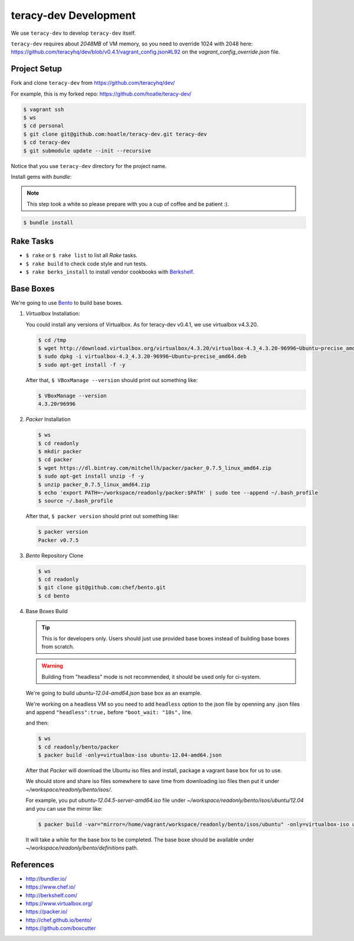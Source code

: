 teracy-dev Development
======================

We use ``teracy-dev`` to develop ``teracy-dev`` itself.

``teracy-dev`` requires about `2048MB` of VM memory, so you need to override 1024 with
2048 here: https://github.com/teracyhq/dev/blob/v0.4.1/vagrant_config.json#L92 on
the `vagrant_config_override.json` file.


Project Setup
-------------

Fork and clone ``teracy-dev`` from https://github.com/teracyhq/dev/

For example, this is my forked repo: https://github.com/hoatle/teracy-dev/

..  code-block:: bash

    $ vagrant ssh
    $ ws
    $ cd personal
    $ git clone git@github.com:hoatle/teracy-dev.git teracy-dev
    $ cd teracy-dev
    $ git submodule update --init --recursive

Notice that you use ``teracy-dev`` directory for the project name.


Install gems with `bundle`:

..  note::

    This step took a white so please prepare with you a cup of coffee and be patient :).

..  code-block:: bash

    $ bundle install


Rake Tasks
----------

- ``$ rake`` or ``$ rake list`` to list all `Rake` tasks.

- ``$ rake build`` to check code style and run tests.

- ``$ rake berks_install`` to install vendor cookbooks with Berkshelf_.


Base Boxes
----------

We're going to use Bento_ to build base boxes.

#.  `Virtualbox` Installation:

    You could install any versions of Virtualbox. As for teracy-dev v0.4.1, we use virtualbox v4.3.20.

    ..  code-block:: bash

        $ cd /tmp
        $ wget http://download.virtualbox.org/virtualbox/4.3.20/virtualbox-4.3_4.3.20-96996~Ubuntu~precise_amd64.deb
        $ sudo dpkg -i virtualbox-4.3_4.3.20-96996~Ubuntu~precise_amd64.deb
        $ sudo apt-get install -f -y

    After that, ``$ VBoxManage --version`` should print out something like:

    ..  code-block:: bash

        $ VBoxManage --version
        4.3.20r96996

#.  `Packer` Installation

    ..  code-block:: bash

        $ ws
        $ cd readonly
        $ mkdir packer
        $ cd packer
        $ wget https://dl.bintray.com/mitchellh/packer/packer_0.7.5_linux_amd64.zip
        $ sudo apt-get install unzip -f -y
        $ unzip packer_0.7.5_linux_amd64.zip
        $ echo 'export PATH=~/workspace/readonly/packer:$PATH' | sudo tee --append ~/.bash_profile
        $ source ~/.bash_profile

    After that, ``$ packer version`` should print out something like:

    ..  code-block:: bash

        $ packer version
        Packer v0.7.5

#.  `Bento` Repository Clone

    ..  code-block:: bash

        $ ws
        $ cd readonly
        $ git clone git@github.com:chef/bento.git
        $ cd bento

#.  Base Boxes Build

    ..  tip::

        This is for developers only. Users should just use provided base boxes instead of
        building base boxes from scratch.

    ..  warning::
        Building from "headless" mode is not recommended, it should be used only for ci-system.

    We're going to build `ubuntu-12.04-amd64.json` base box as an example.

    We're working on a headless VM so you need to add ``headless`` option to the json file by
    openning any .json files and append ``"headless":true,`` before ``"boot_wait: "10s",`` line.

    and then:

    ..  code-block:: bash

        $ ws
        $ cd readonly/bento/packer
        $ packer build -only=virtualbox-iso ubuntu-12.04-amd64.json

    After that `Packer` will download the Ubuntu iso files and install, package a vagrant base box for
    us to use.


    We should store and share iso files somewhere to save time from downloading iso files then
    put it under `~/workspace/readonly/bento/isos/`.

    For example, you put `ubuntu-12.04.5-server-amd64.iso` file under `~/workspace/readonly/bento/isos/ubuntu/12.04`
    and you can use the mirror like:

    ..  code-block:: bash

        $ packer build -var="mirror=/home/vagrant/workspace/readonly/bento/isos/ubuntu" -only=virtualbox-iso ubuntu-12.04-amd64.json

    It will take a while for the base box to be completed. The base boxe should be available under
    `~/workspace/readonly/bento/definitions` path.


References
----------

- http://bundler.io/
- https://www.chef.io/
- http://berkshelf.com/
- https://www.virtualbox.org/
- https://packer.io/
- http://chef.github.io/bento/
- https://github.com/boxcutter


..  _Berkshelf: http://berkshelf.com/
..  _Bento: http://chef.github.io/bento/

